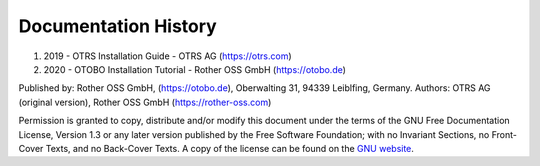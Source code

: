 ===========================
Documentation History
===========================

1. 2019 - OTRS Installation Guide - OTRS AG (https://otrs.com)
2. 2020 - OTOBO Installation Tutorial - Rother OSS GmbH (https://otobo.de)

Published by: Rother OSS GmbH, (https://otobo.de), Oberwalting 31, 94339 Leiblfing, Germany.
Authors: OTRS AG (original version), Rother OSS GmbH (https://rother-oss.com)

Permission is granted to copy, distribute and/or modify this document under the terms of the GNU Free Documentation License, Version 1.3 or any later version published by the Free Software Foundation; with no Invariant Sections, no Front-Cover Texts, and no Back-Cover Texts. A copy of the license can be found on the `GNU website <https://www.gnu.org/licenses/fdl-1.3.txt>`__.
